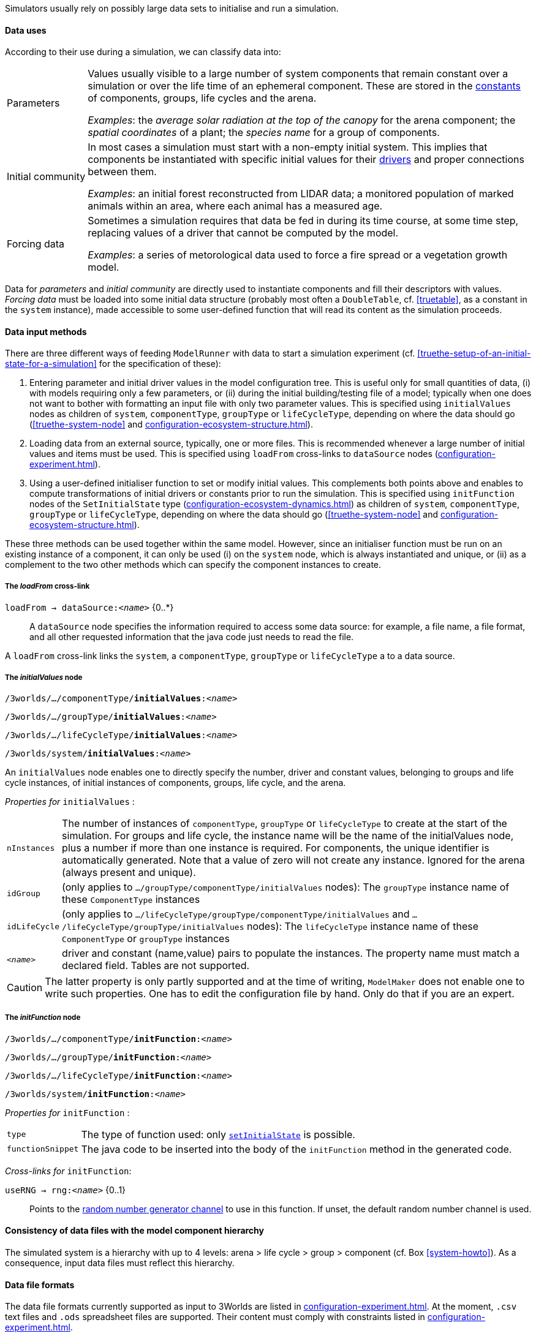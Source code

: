 Simulators usually rely on possibly large data sets to initialise and run a simulation. 

==== Data uses

According to their use during a simulation, we can classify data into:

[horizontal]
Parameters:: Values usually visible to a large number of system components that remain constant over a simulation or over the life time of an ephemeral component. These are stored in the <<truethe-systemstructure-node,constants>> of components, groups, life cycles and the arena. 
+
__Examples__: the _average solar radiation at the top of the canopy_ for the arena component; the _spatial coordinates_ of a plant; the _species name_ for a group of components.

Initial community:: In most cases a simulation must start with a non-empty initial system. This implies that components be instantiated with specific initial values for their <<truethe-systemstructure-node,drivers>> and proper connections between them.
+
__Examples__: an initial forest reconstructed from LIDAR data; a monitored population of marked animals within an area, where each animal has a measured age.

Forcing data:: Sometimes a simulation requires that data be fed in during its time course, at some time step, replacing values of a driver that cannot be computed by the model.
+
__Examples__: a series of metorological data used to force a fire spread or a vegetation growth model.

Data for _parameters_ and _initial community_ are directly used to instantiate components and fill their descriptors with values. _Forcing data_ must be loaded into some initial data structure (probably most often a `DoubleTable`, cf. <<truetable>>, as a constant in the `system` instance), made accessible to some user-defined function that will read its content as the simulation proceeds.

==== Data input methods

There are three different ways of feeding `ModelRunner` with data to start a simulation experiment (cf. <<truethe-setup-of-an-initial-state-for-a-simulation>> for the specification of these):

. Entering parameter and initial driver values in the model configuration tree. This is useful only for small quantities of data, (i) with models requiring only a few parameters, or (ii) during the initial building/testing file of a model; typically when one does not want to bother with formatting an input file with only two parameter values. This is specified using `initialValues` nodes as children of `system`, `componentType`, `groupType` or `lifeCycleType`, depending on where the data should go (<<truethe-system-node>> and <<configuration-ecosystem-structure.adoc#truethe-systemstructure-node>>).
. Loading data from an external source, typically, one or more files. This is recommended whenever a large number of initial values and items must be used. This is specified using `loadFrom` cross-links to `dataSource` nodes (<<configuration-experiment.adoc#trueinputs-datasource>>).
. Using a user-defined initialiser function to set or modify initial values. This complements both points above and enables to compute transformations of initial drivers or constants prior to run the simulation. This is specified using `initFunction` nodes of the `SetInitialState` type (<<configuration-ecosystem-dynamics.adoc#truefunction>>) as children of `system`, `componentType`, `groupType` or `lifeCycleType`, depending on where the data should go (<<truethe-system-node>> and <<configuration-ecosystem-structure.adoc#truethe-systemstructure-node>>). 

These three methods can be used together within the same model. However, since an initialiser function must be run on an existing instance of a component, it can only be used (i) on the `system` node, which is always instantiated and unique, or (ii) as a complement to the two other methods which can specify the component instances to create.


===== The _loadFrom_ cross-link

`loadFrom -> dataSource:<__name__>` {0..*}::

A `dataSource` node specifies the information required to access some data source: for example, a file name, a file format, and all other requested information that the java code just needs to read the file.

A `loadFrom` cross-link links the `system`, a `componentType`, `groupType` or `lifeCycleType` a to a data source.

===== The _initialValues_ node

`/3worlds/.../componentType/*initialValues*:<__name__>`

`/3worlds/.../groupType/*initialValues*:<__name__>`

`/3worlds/.../lifeCycleType/*initialValues*:<__name__>`

`/3worlds/system/*initialValues*:<__name__>`

An `initialValues` node enables one to directly specify the number, driver and constant values, belonging to groups and life cycle instances, of initial instances of components, groups, life cycle, and the arena.

_Properties for_ `initialValues` :

[horizontal]
`nInstances`:: The number of instances of `componentType`, `groupType` or `lifeCycleType` to create at the start of the simulation. For groups and life cycle, the instance name will be the name of the initialValues node, plus a number if more than one instance is required. For components, the unique identifier is automatically generated. Note that a value of zero will not create any instance. Ignored for the arena (always present and unique).
`idGroup`:: (only applies to `.../groupType/componentType/initialValues` nodes): The `groupType` instance name of these `ComponentType` instances
`idLifeCycle`:: (only applies to `.../lifeCycleType/groupType/componentType/initialValues` and `.../lifeCycleType/groupType/initialValues` nodes): The `lifeCycleType` instance name of these `ComponentType` or `groupType` instances
`<__name__>`:: driver and constant (name,value) pairs to populate the instances. The property name must match a declared field. Tables are not supported. 

CAUTION: The latter property is only partly supported and at the time of writing, `ModelMaker` does not enable one to write such properties. One has to edit the configuration file by hand. Only do that if you are an expert.

===== The _initFunction_ node

`/3worlds/.../componentType/*initFunction*:<__name__>`

`/3worlds/.../groupType/*initFunction*:<__name__>`

`/3worlds/.../lifeCycleType/*initFunction*:<__name__>`

`/3worlds/system/*initFunction*:<__name__>`

_Properties for_ `initFunction` :

[horizontal]
`type`:: The type of function used: only <<configuration-ecosystem-dynamics.adoc#truefunction,`setInitialState`>> is possible.

`functionSnippet`:: The java code to be inserted into the body of the `initFunction` method in the generated code.

_Cross-links for_ `initFunction`:

`useRNG -> rng:<__name__>` {0..1}::
Points to the <<configuration-dataDefinition.adoc#truerandom-number-channels,random number generator channel>> to use in this function. If unset, the default random number channel is used.


==== Consistency of data files with the model component hierarchy

The simulated system is a hierarchy with up to 4 levels: arena > life cycle > group > component (cf. Box <<system-howto>>). As a consequence, input data files must reflect this hierarchy.


==== Data file formats

The data file formats currently supported as input to 3Worlds are listed in <<configuration-experiment.adoc#trueinputs-datasource>>. At the moment, `.csv` text files and `.ods` spreadsheet files are supported. Their content must comply with constraints listed in <<configuration-experiment.adoc#trueinputs-datasource>>.

For a practical understanding of how this works, we recommend to run the `TestDataLoading` model (accessible in *ModelMaker* through the `Projects > New > Test cases` menu). 

Here are examples extracted  from this test model:

====== Example 1: using a _dataSource_ only

This `.ods` spreadsheet:

image::configuration-experimentIMG/example-spreadsheet-climate.png[align="center",width=550]

with the following specifications: 

image::configuration-experimentIMG/example-climate2.png[align="center"]
image::configuration-experimentIMG/example-climate1.png[align="center",width=700]

will result in the instantiation of a single system component with id **49**, belonging to category **climate**, with an elaborate data structure as shown on the graph, containing a table *otherVar* of dimensions *[12,8]* with values read from the *climat.ods* file (from debugger):
[source,]
----
container:sys1[
  categories:[[category:*arena*], ...]
  local_items:{
    49=[SystemComponent:49
      otherVar={[12,8],(8 3.1 C),(0 2.9 C),(2 5.3 C),(0 3.1 C),
                       (16 3.9 C),(17 3.9 C),(5 2.0 C),(17 2.6 C),
                       (0 1.2 C ,(0 0.4 C)...} 
      temperature={[12,8],21.8,21.4,23.0,24.0,19.4,20.5,22.0,
                          18.0,21.3,22.5...}
    ]
  }
  ...
]
----

How?

* property  `subclass` in `dataSource:climateData` tells *ModelMaker* that the file to be read is in `.odf` format. Since there is no `sheet` property, only the first (actually, only) sheet is read;
* property `file` gives the name of the file to read, here **climat.ods**.
* since `componentType:compTyp1` is child of the `structure` node and has no `initialValues` child node, the number of components to instantiate must come from the data source;
* since the `dataSource` node does not have a `componentId` property, only one component can be instantiated (there is no way to uniquely identify it in the spreadsheet). As a result, all data in _climat.ods_ will be used to instantiate a single instance of `componentType:compTyp1`;
* property `dim` tells ModelMaker that indices for the first table dimensions are to be read in column __lat__, and for the second dimension in column __long__;
* column headings prefixed with "__otherVar:__" indicate that these columns are sub-fields of the *otherVar* `table` (cf. graph);
* finally, the 96 (=12×8) different lines with different indices (CAUTION: the indices start at 0 for 3Worlds table data structures) will all go into the same constants table as specified by the *climate* `category` of the `componentType:compTyp1`, of which only one instance automatically identified as *#49* by *ModelRunner* has been created.

====== Example 2: using multiple _dataSource_ nodes

These `.ods` spreadsheets:

image::configuration-experimentIMG/example-spreadsheet-termites.png[align="center",width=550]

with the following specifications: 

image::configuration-experimentIMG/example-termites2.png[align="center"]
image::configuration-experimentIMG/example-termites1.png[align="center",width=650]

will result in the instantiation of _four_ system components with ids **77** to **80**, belonging to category **waterBody**, with an elaborate data structure as shown on the graph, containing a table *turbidity* of dimensions *3* with values read from the *termites.ods* file, sheets **ponds1** and **ponds2** (from debugger): 

[source,]
----
container:sys1[
  categories:[[category:*arena*], ...]
  local_items:{...}
  sub_containers:[
    container:pond[
      local_items:{
        77=[SystemComponent:77 (xx=36.0 yy=53.0 turbidity={[3],0.91,0.61,0.18} depth=-0.578 level=0.0)], 
        78=[SystemComponent:78 (xx=12.0 yy=27.0 turbidity={[3],0.21,0.74,0.0}  depth=-3.5   level=0.0)], 
        79=[SystemComponent:79 (xx=0.0  yy=0.0  turbidity={[3],0.0,0.37,0.14}  depth=0.0    level=0.0)], 
        80=[SystemComponent:80 (xx=24.0 yy=87.2 turbidity={[3],0.0,0.0,0.0}    depth=-1.02  level=0.0)]
      } 
    ]
    ...
  ]
]
----

How?

* property  `subclass` in `dataSource:pondData1` and `dataSource:pondData2` (not shown) tell *ModelMaker* that the file to be read is in `.odf` format.
* property `file` gives the name of the file to read, here **termites.ods**.
* property `sheet` in `dataSource:pondData1` and `dataSource:pondData2` tell *ModelMaker* that the data are contained in, respectively, sheets **ponds1** and **ponds2** of this file. 
* since `componentType:compTyp3` is child of a `groupType`, an `idGroup` property must be provided in the `dataSource` nodes to identify into which group container components instances will be stored; and an `idComponent` property to identify how many components must be instantiated;
* four different components identifiers **P1**, **P2**, **P3**, **P4** (columns **id** and **pid** according to `idComponent` properties of the two `dataSource` nodes) and only one group identifier **pond** (column **type** according to `idGroup` properties of the two `dataSource` nodes) are found in the data sources. They trigger the instantiation of one group container with four components;
* as `dataSource:pondData2` contains tabular data, a `dim` property tells which column contains the table indices (**d**);
* as `dataSource:pondData1` contains no data for component **P3** (instantiated with identifier **79**), its `xx`, `yy` and `depth` fields are empty (= 0.0);
* as `dataSource:pondData2` contains no data for component **P2** (instantiated with identifier **80**), for `turbidity[**2**]` in **P1** (instantiated with identifier **78**), and for `turbidity[**0**]` in **P3** (instantiated with identifier **79**), all these table celles are empty (= 0.0).

CAUTION: If two different data sources contain data for the same field / table cell in the same component, only the last value read will be kept. Since the order of `dataSource` nodes processing is unpredictable, this should be avoided. Take care!


====== Example 3: using a mixture of _dataSource_ and _initialValues_ nodes

This `.csv` text file:

image::configuration-experimentIMG/example-animal-csv.png[align="center"]

with the following specifications: 

image::configuration-experimentIMG/example-animal3.png[align="center"]
image::configuration-experimentIMG/example-animal2.png[align="center"]
image::configuration-experimentIMG/example-animal1.png[align="center",width=750]

will result in the instantiation of: 

* _six_ system components with ids **50** to **55**, belonging to category **adult**, with their `age` automatic variable read from the `dataSource:animalData` node;
* _six_ group containers with ids **e_adult**, **e_offspring**, **e_young**, **r_adult**, **r_offspring** and **r_young**. Components **50** to **53** belong to group **e_adult** while components **54** to **55** belong to group **r_adult**
of life cycle **rat**. 
* _two_ life cycles with ids **elephant** (containing the three former groups) and **rat** (containing the three latter groups).
with the hierarchy of containers is described by all the `initialValues` nodes visible on the graph (from debugger):

[source,]
----
container:sys1[
  categories:[[category:*arena*], ...]
  local_items:{...}
  sub_containers:[
  
    elephant=container:elephant[
      categories:[[category:*life cycle*], ...] 
      sub_containers:[
        eoffspring=container:eoffspring[
          categories:[[category:*group*], ...] 
          local_items:{}
        ], 
        eyoung=container:eyoung[
          categories:[[category:*group*], ...] 
          local_items:{}
        ], 
        e_adult=container:e_adult[
          categories:[[category:*group*], ...]
          local_items:{
            50=[SystemComponent:50 (birthDate=0 age=28)], 
            51=[SystemComponent:51 (birthDate=0 age=65)], 
            52=[SystemComponent:52 (birthDate=0 age=12)], 
            53=[SystemComponent:53 (birthDate=0 age=8)]
          }
        ]
      ]
    ]    
    
    rat=container:rat[
      categories:[[category:*life cycle*], ...] 
      sub_containers:[
        roffspring=container:roffspring[
          categories:[[category:*group*], ...]
          local_items:{}
        ], 
        ryoung=container:ryoung[
          categories:[[category:*group*], ...] 
          local_items:{}
        ], 
        r_adult=container:r_adult[
          categories:[[category:*group*], ...] 
          local_items:{
            54=[SystemComponent:54 (birthDate=0 age=1)], 
            55=[SystemComponent:55 (birthDate=0 age=1)]
          } 
        ]
      ]
    ]
    
    ...
  ]
]
----

How?

* property  `subclass` in `dataSource:animalData` tells *ModelMaker* that the file to be read is in `.csv` format.
* property `file` gives the name of the file to read, here **species.csv**.
* property `separator` in `dataSource:animalData` tells *ModelMaker* that the fields are separated with **";"**. 
* since `componentType` nodes in this graph are all children of a `groupType` node, themselves children of a `lifeCycleType` node, properties `idLifeCycle`, `idGroup` and `idComponent` are required in data files to properly identify the components to instantiate;
* six different components identifiers **robert**, **jasmine**, **pepe**, **groumpf**, **squick** and **squack** (column **id** according to the `idComponent` property of `dataSource:animalData`); two group identifiers **e_adult** and **r_adult** (column **stage** according to the `idGroup` property of `dataSource:animalData`); and two life cycle identifiers **elephant** and **rat** (column **species** according to the `idLifeCycle` property of `dataSource:animalData`); are found in the data source. They trigger the instantiation of two life cycle containers, each containing a single group container (from the data structure in the file), the former containing the first 4 components and the latter the last 2 components;
* four `initialValues` nodes are also defined in this graph. They are all children of `groupType` nodes, meaning that they apply to groups and not to components. Since the groups in this model do not declare any data, the `initialValues` nodes only tell *ModelRunner* to instantiate one container for each of them (`nInstances` property set to 1). Without these declarations, *ModelRunner* would not instantiate thee containers and would not know where to store instances of components of categories `young` and `offspring` (as no instance of these is required in the data source);
* as `dataSource:animalData` only contains data for the `age` automatic variable, all the instances of adult rats and elephants have their `birthDate` value set to 0; you can also verify that elephants have a much longer life span than rats.

CAUTION: if `dataSource` and `initialValues` nodes are used to instantiate the same components, groups, life cycles, or the arena, all `dataSource` nodes are processed first (in unpredictable order), followed by all `initialValues` nodes (in unpredictable order too).

==== Import data from external sources

Not yet implemented.

